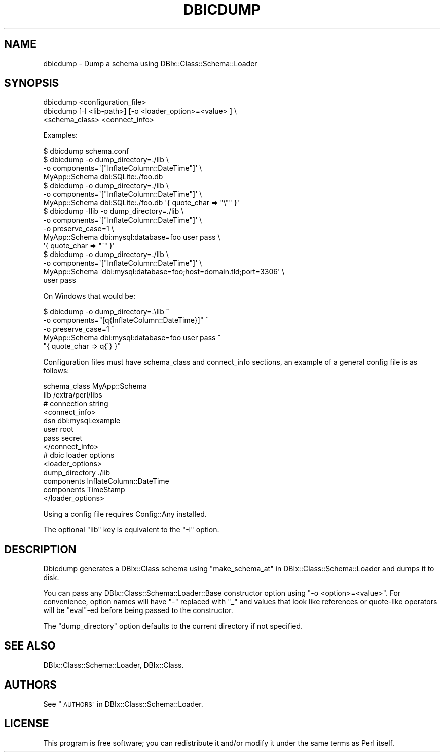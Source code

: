 .\" Automatically generated by Pod::Man 4.14 (Pod::Simple 3.40)
.\"
.\" Standard preamble:
.\" ========================================================================
.de Sp \" Vertical space (when we can't use .PP)
.if t .sp .5v
.if n .sp
..
.de Vb \" Begin verbatim text
.ft CW
.nf
.ne \\$1
..
.de Ve \" End verbatim text
.ft R
.fi
..
.\" Set up some character translations and predefined strings.  \*(-- will
.\" give an unbreakable dash, \*(PI will give pi, \*(L" will give a left
.\" double quote, and \*(R" will give a right double quote.  \*(C+ will
.\" give a nicer C++.  Capital omega is used to do unbreakable dashes and
.\" therefore won't be available.  \*(C` and \*(C' expand to `' in nroff,
.\" nothing in troff, for use with C<>.
.tr \(*W-
.ds C+ C\v'-.1v'\h'-1p'\s-2+\h'-1p'+\s0\v'.1v'\h'-1p'
.ie n \{\
.    ds -- \(*W-
.    ds PI pi
.    if (\n(.H=4u)&(1m=24u) .ds -- \(*W\h'-12u'\(*W\h'-12u'-\" diablo 10 pitch
.    if (\n(.H=4u)&(1m=20u) .ds -- \(*W\h'-12u'\(*W\h'-8u'-\"  diablo 12 pitch
.    ds L" ""
.    ds R" ""
.    ds C` ""
.    ds C' ""
'br\}
.el\{\
.    ds -- \|\(em\|
.    ds PI \(*p
.    ds L" ``
.    ds R" ''
.    ds C`
.    ds C'
'br\}
.\"
.\" Escape single quotes in literal strings from groff's Unicode transform.
.ie \n(.g .ds Aq \(aq
.el       .ds Aq '
.\"
.\" If the F register is >0, we'll generate index entries on stderr for
.\" titles (.TH), headers (.SH), subsections (.SS), items (.Ip), and index
.\" entries marked with X<> in POD.  Of course, you'll have to process the
.\" output yourself in some meaningful fashion.
.\"
.\" Avoid warning from groff about undefined register 'F'.
.de IX
..
.nr rF 0
.if \n(.g .if rF .nr rF 1
.if (\n(rF:(\n(.g==0)) \{\
.    if \nF \{\
.        de IX
.        tm Index:\\$1\t\\n%\t"\\$2"
..
.        if !\nF==2 \{\
.            nr % 0
.            nr F 2
.        \}
.    \}
.\}
.rr rF
.\" ========================================================================
.\"
.IX Title "DBICDUMP 1"
.TH DBICDUMP 1 "2017-11-19" "perl v5.32.0" "User Contributed Perl Documentation"
.\" For nroff, turn off justification.  Always turn off hyphenation; it makes
.\" way too many mistakes in technical documents.
.if n .ad l
.nh
.SH "NAME"
dbicdump \- Dump a schema using DBIx::Class::Schema::Loader
.SH "SYNOPSIS"
.IX Header "SYNOPSIS"
.Vb 3
\&    dbicdump <configuration_file>
\&    dbicdump [\-I <lib\-path>] [\-o <loader_option>=<value> ] \e
\&             <schema_class> <connect_info>
.Ve
.PP
Examples:
.PP
.Vb 1
\&    $ dbicdump schema.conf
\&
\&    $ dbicdump \-o dump_directory=./lib \e
\&      \-o components=\*(Aq["InflateColumn::DateTime"]\*(Aq \e
\&      MyApp::Schema dbi:SQLite:./foo.db
\&
\&    $ dbicdump \-o dump_directory=./lib \e
\&      \-o components=\*(Aq["InflateColumn::DateTime"]\*(Aq \e
\&      MyApp::Schema dbi:SQLite:./foo.db \*(Aq{ quote_char => "\e"" }\*(Aq
\&
\&    $ dbicdump \-Ilib \-o dump_directory=./lib \e
\&      \-o components=\*(Aq["InflateColumn::DateTime"]\*(Aq \e
\&      \-o preserve_case=1 \e
\&      MyApp::Schema dbi:mysql:database=foo user pass \e
\&      \*(Aq{ quote_char => "\`" }\*(Aq
\&
\&    $ dbicdump \-o dump_directory=./lib \e
\&      \-o components=\*(Aq["InflateColumn::DateTime"]\*(Aq \e
\&      MyApp::Schema \*(Aqdbi:mysql:database=foo;host=domain.tld;port=3306\*(Aq \e
\&      user pass
.Ve
.PP
On Windows that would be:
.PP
.Vb 5
\&    $ dbicdump \-o dump_directory=.\elib ^
\&      \-o components="[q{InflateColumn::DateTime}]" ^
\&      \-o preserve_case=1 ^
\&      MyApp::Schema dbi:mysql:database=foo user pass ^
\&      "{ quote_char => q{\`} }"
.Ve
.PP
Configuration files must have schema_class and connect_info sections,
an example of a general config file is as follows:
.PP
.Vb 1
\&    schema_class MyApp::Schema
\&
\&    lib /extra/perl/libs
\&
\&    # connection string
\&    <connect_info>
\&        dsn     dbi:mysql:example
\&        user    root
\&        pass    secret
\&    </connect_info>
\&
\&    # dbic loader options
\&    <loader_options>
\&        dump_directory ./lib
\&        components     InflateColumn::DateTime
\&        components     TimeStamp
\&    </loader_options>
.Ve
.PP
Using a config file requires Config::Any installed.
.PP
The optional \f(CW\*(C`lib\*(C'\fR key is equivalent to the \f(CW\*(C`\-I\*(C'\fR option.
.SH "DESCRIPTION"
.IX Header "DESCRIPTION"
Dbicdump generates a DBIx::Class schema using
\&\*(L"make_schema_at\*(R" in DBIx::Class::Schema::Loader and dumps it to disk.
.PP
You can pass any DBIx::Class::Schema::Loader::Base constructor option using
\&\f(CW\*(C`\-o <option>=<value>\*(C'\fR. For convenience, option names will have \f(CW\*(C`\-\*(C'\fR
replaced with \f(CW\*(C`_\*(C'\fR and values that look like references or quote-like
operators will be \f(CW\*(C`eval\*(C'\fR\-ed before being passed to the constructor.
.PP
The \f(CW\*(C`dump_directory\*(C'\fR option defaults to the current directory if not
specified.
.SH "SEE ALSO"
.IX Header "SEE ALSO"
DBIx::Class::Schema::Loader, DBIx::Class.
.SH "AUTHORS"
.IX Header "AUTHORS"
See \*(L"\s-1AUTHORS\*(R"\s0 in DBIx::Class::Schema::Loader.
.SH "LICENSE"
.IX Header "LICENSE"
This program is free software; you can redistribute it and/or modify it
under the same terms as Perl itself.
